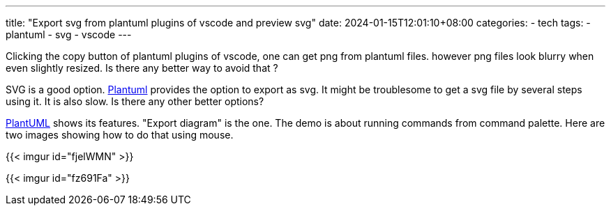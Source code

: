---
title: "Export svg from plantuml plugins of vscode and preview svg"
date: 2024-01-15T12:01:10+08:00
categories:
- tech
tags:
- plantuml
- svg
- vscode
---

Clicking the copy button of plantuml plugins of vscode, one can get png from plantuml files. however png files look blurry when even slightly resized. Is there any better way to avoid that ?

SVG is a good option. https://www.plantuml.com/plantuml/uml[Plantuml] provides the option to export as svg. It might be troublesome to get a svg file by several steps using it. It is also slow. Is there any other better options?

https://marketplace.visualstudio.com/items?itemName=jebbs.plantuml#export-demos[PlantUML] shows its features. "Export diagram" is the one. The demo is about running commands from command palette. Here are two images showing how to do that using mouse.

{{< imgur id="fjelWMN" >}}


{{< imgur id="fz691Fa" >}}
